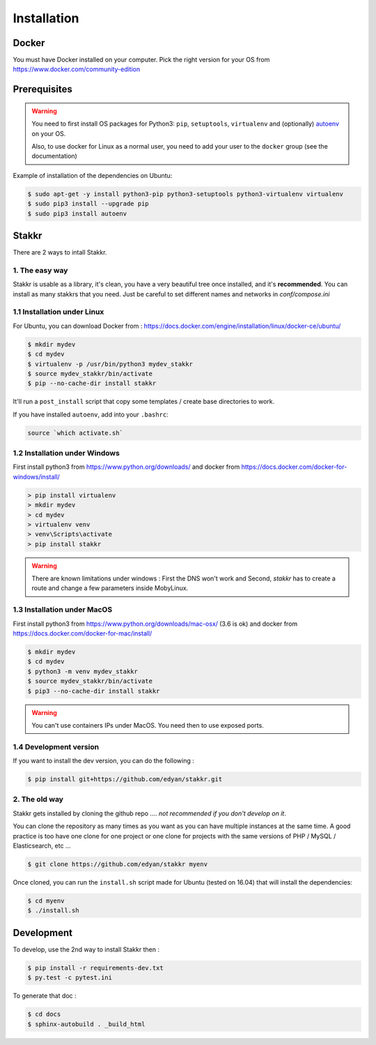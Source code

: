 Installation
========================================


Docker
----------
You must have Docker installed on your computer. Pick the right version for your OS from https://www.docker.com/community-edition


Prerequisites
----------------
.. WARNING::
	You need to first install OS packages for Python3: ``pip``, ``setuptools``, ``virtualenv`` and (optionally) `autoenv <https://github.com/kennethreitz/autoenv>`_ on your OS.

	Also, to use docker for Linux as a normal user, you need to add your user to the ``docker`` group (see the documentation)


Example of installation of the dependencies on Ubuntu:

.. code:: shell

    $ sudo apt-get -y install python3-pip python3-setuptools python3-virtualenv virtualenv
    $ sudo pip3 install --upgrade pip
    $ sudo pip3 install autoenv


Stakkr
----------

There are 2 ways to intall Stakkr.

1. The easy way
~~~~~~~~~~~~~~~~~~
Stakkr is usable as a library, it's clean, you have a very beautiful tree
once installed, and it's **recommended**. You can install as many stakkrs that you need.
Just be careful to set different names and networks in `conf/compose.ini`

1.1 Installation under Linux
~~~~~~~~~~~~~~~~~~~~~~~~~~~~~~~~~~

For Ubuntu, you can download Docker from : https://docs.docker.com/engine/installation/linux/docker-ce/ubuntu/

.. code:: shell

    $ mkdir mydev
    $ cd mydev
    $ virtualenv -p /usr/bin/python3 mydev_stakkr
    $ source mydev_stakkr/bin/activate
    $ pip --no-cache-dir install stakkr

It'll run a ``post_install`` script that copy some templates / create base directories to work.

If you have installed ``autoenv``, add into your ``.bashrc``:

.. code:: shell

    source `which activate.sh`



1.2 Installation under Windows
~~~~~~~~~~~~~~~~~~~~~~~~~~~~~~~~~~

First install python3 from https://www.python.org/downloads/ and
docker from https://docs.docker.com/docker-for-windows/install/

.. code:: shell

    > pip install virtualenv
    > mkdir mydev
    > cd mydev
    > virtualenv venv
    > venv\Scripts\activate
    > pip install stakkr


.. WARNING::
	There are known limitations under windows : First the DNS won't work and Second, `stakkr` has to create a route and change a few parameters inside MobyLinux.


1.3 Installation under MacOS
~~~~~~~~~~~~~~~~~~~~~~~~~~~~~~~~~~

First install python3 from https://www.python.org/downloads/mac-osx/ (3.6 is ok) and
docker from https://docs.docker.com/docker-for-mac/install/


.. code:: shell

    $ mkdir mydev
    $ cd mydev
    $ python3 -m venv mydev_stakkr
    $ source mydev_stakkr/bin/activate
    $ pip3 --no-cache-dir install stakkr


.. WARNING::
	You can't use containers IPs under MacOS. You need then to use exposed ports.


1.4 Development version
~~~~~~~~~~~~~~~~~~~~~~~~~~~~~~~~
If you want to install the dev version, you can do the following :

.. code:: shell

    $ pip install git+https://github.com/edyan/stakkr.git



2. The old way
~~~~~~~~~~~~~~~~
Stakkr gets installed by cloning the github repo .... *not recommended if you don't develop on it*.

You can clone the repository as many times as you want as you can have
multiple instances at the same time. A good practice is too have one
clone for one project or one clone for projects with the same versions
of PHP / MySQL / Elasticsearch, etc ...

.. code:: shell

    $ git clone https://github.com/edyan/stakkr myenv


Once cloned, you can run the ``install.sh`` script made for Ubuntu
(tested on 16.04) that will install the dependencies:

.. code:: shell

    $ cd myenv
    $ ./install.sh


Development
--------------

To develop, use the 2nd way to install Stakkr then :

.. code:: shell

    $ pip install -r requirements-dev.txt
    $ py.test -c pytest.ini


To generate that doc :

.. code:: shell

    $ cd docs
    $ sphinx-autobuild . _build_html
